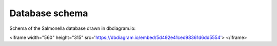 .. _database_schema:

***********************************
Database schema
***********************************

Schema of the Salmonella database drawn in dbdiagram.io:

<iframe width="560" height="315" src='https://dbdiagram.io/embed/5d492e41ced98361d6dd5554'> </iframe>
